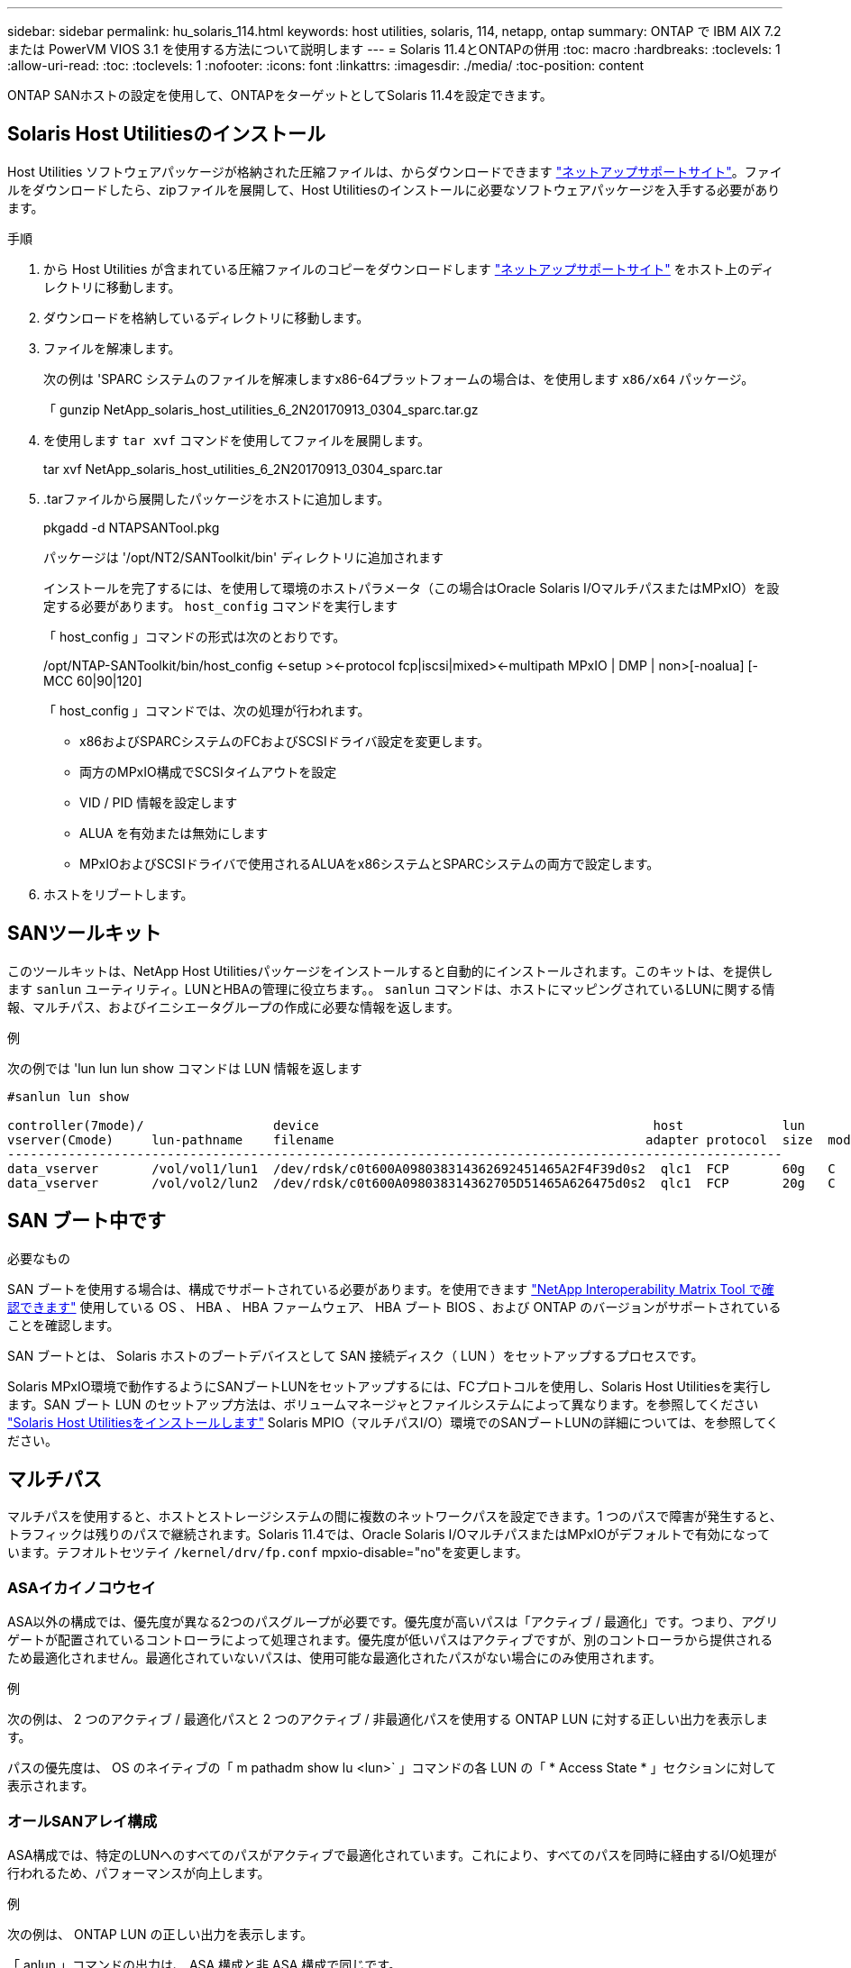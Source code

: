 ---
sidebar: sidebar 
permalink: hu_solaris_114.html 
keywords: host utilities, solaris, 114, netapp, ontap 
summary: ONTAP で IBM AIX 7.2 または PowerVM VIOS 3.1 を使用する方法について説明します 
---
= Solaris 11.4とONTAPの併用
:toc: macro
:hardbreaks:
:toclevels: 1
:allow-uri-read: 
:toc: 
:toclevels: 1
:nofooter: 
:icons: font
:linkattrs: 
:imagesdir: ./media/
:toc-position: content


[role="lead"]
ONTAP SANホストの設定を使用して、ONTAPをターゲットとしてSolaris 11.4を設定できます。



== Solaris Host Utilitiesのインストール

Host Utilities ソフトウェアパッケージが格納された圧縮ファイルは、からダウンロードできます https://mysupport.netapp.com/site/products/all/details/hostutilities/downloads-tab/download/61343/6.2/downloads["ネットアップサポートサイト"^]。ファイルをダウンロードしたら、zipファイルを展開して、Host Utilitiesのインストールに必要なソフトウェアパッケージを入手する必要があります。

.手順
. から Host Utilities が含まれている圧縮ファイルのコピーをダウンロードします https://mysupport.netapp.com/site/products/all/details/hostutilities/downloads-tab/download/61343/6.2/downloads["ネットアップサポートサイト"^] をホスト上のディレクトリに移動します。
. ダウンロードを格納しているディレクトリに移動します。
. ファイルを解凍します。
+
次の例は 'SPARC システムのファイルを解凍しますx86-64プラットフォームの場合は、を使用します `x86/x64` パッケージ。

+
「 gunzip NetApp_solaris_host_utilities_6_2N20170913_0304_sparc.tar.gz

. を使用します `tar xvf` コマンドを使用してファイルを展開します。
+
tar xvf NetApp_solaris_host_utilities_6_2N20170913_0304_sparc.tar

. .tarファイルから展開したパッケージをホストに追加します。
+
pkgadd -d NTAPSANTool.pkg

+
パッケージは '/opt/NT2/SANToolkit/bin' ディレクトリに追加されます

+
インストールを完了するには、を使用して環境のホストパラメータ（この場合はOracle Solaris I/OマルチパスまたはMPxIO）を設定する必要があります。 `host_config` コマンドを実行します

+
「 host_config 」コマンドの形式は次のとおりです。

+
/opt/NTAP-SANToolkit/bin/host_config <-setup ><-protocol fcp|iscsi|mixed><-multipath MPxIO | DMP | non>[-noalua] [-MCC 60|90|120]

+
「 host_config 」コマンドでは、次の処理が行われます。

+
** x86およびSPARCシステムのFCおよびSCSIドライバ設定を変更します。
** 両方のMPxIO構成でSCSIタイムアウトを設定
** VID / PID 情報を設定します
** ALUA を有効または無効にします
** MPxIOおよびSCSIドライバで使用されるALUAをx86システムとSPARCシステムの両方で設定します。


. ホストをリブートします。




== SANツールキット

このツールキットは、NetApp Host Utilitiesパッケージをインストールすると自動的にインストールされます。このキットは、を提供します `sanlun` ユーティリティ。LUNとHBAの管理に役立ちます。。 `sanlun` コマンドは、ホストにマッピングされているLUNに関する情報、マルチパス、およびイニシエータグループの作成に必要な情報を返します。

.例
次の例では 'lun lun lun show コマンドは LUN 情報を返します

[listing]
----
#sanlun lun show

controller(7mode)/                 device                                            host             lun
vserver(Cmode)     lun-pathname    filename                                         adapter protocol  size  mode
------------------------------------------------------------------------------------------------------
data_vserver       /vol/vol1/lun1  /dev/rdsk/c0t600A098038314362692451465A2F4F39d0s2  qlc1  FCP       60g   C
data_vserver       /vol/vol2/lun2  /dev/rdsk/c0t600A098038314362705D51465A626475d0s2  qlc1  FCP       20g   C
----


== SAN ブート中です

.必要なもの
SAN ブートを使用する場合は、構成でサポートされている必要があります。を使用できます link:https://mysupport.netapp.com/matrix/imt.jsp?components=71102;&solution=1&isHWU&src=IMT["NetApp Interoperability Matrix Tool で確認できます"^] 使用している OS 、 HBA 、 HBA ファームウェア、 HBA ブート BIOS 、および ONTAP のバージョンがサポートされていることを確認します。

SAN ブートとは、 Solaris ホストのブートデバイスとして SAN 接続ディスク（ LUN ）をセットアップするプロセスです。

Solaris MPxIO環境で動作するようにSANブートLUNをセットアップするには、FCプロトコルを使用し、Solaris Host Utilitiesを実行します。SAN ブート LUN のセットアップ方法は、ボリュームマネージャとファイルシステムによって異なります。を参照してください link:hu_solaris_62.html["Solaris Host Utilitiesをインストールします"] Solaris MPIO（マルチパスI/O）環境でのSANブートLUNの詳細については、を参照してください。



== マルチパス

マルチパスを使用すると、ホストとストレージシステムの間に複数のネットワークパスを設定できます。1 つのパスで障害が発生すると、トラフィックは残りのパスで継続されます。Solaris 11.4では、Oracle Solaris I/OマルチパスまたはMPxIOがデフォルトで有効になっています。テフオルトセツテイ `/kernel/drv/fp.conf` mpxio-disable="no"を変更します。



=== ASAイカイノコウセイ

ASA以外の構成では、優先度が異なる2つのパスグループが必要です。優先度が高いパスは「アクティブ / 最適化」です。つまり、アグリゲートが配置されているコントローラによって処理されます。優先度が低いパスはアクティブですが、別のコントローラから提供されるため最適化されません。最適化されていないパスは、使用可能な最適化されたパスがない場合にのみ使用されます。

.例
次の例は、 2 つのアクティブ / 最適化パスと 2 つのアクティブ / 非最適化パスを使用する ONTAP LUN に対する正しい出力を表示します。

パスの優先度は、 OS のネイティブの「 m pathadm show lu <lun>` 」コマンドの各 LUN の「 * Access State * 」セクションに対して表示されます。



=== オールSANアレイ構成

ASA構成では、特定のLUNへのすべてのパスがアクティブで最適化されています。これにより、すべてのパスを同時に経由するI/O処理が行われるため、パフォーマンスが向上します。

.例
次の例は、 ONTAP LUN の正しい出力を表示します。

「 anlun 」コマンドの出力は、 ASA 構成と非 ASA 構成で同じです。

パスの優先度は、 OS のネイティブの「 m pathadm show lu <lun>` 」コマンドの各 LUN の「 * Access State * 」セクションに対して表示されます。

[listing]
----
#sanlun lun show -pv sparc-s7-16-49:/vol/solaris_vol_1_0/solaris_lun

                    ONTAP Path: sparc-s7-16-49:/vol/solaris_vol_1_0/solaris_lun
                           LUN: 0
                      LUN Size: 30g
                   Host Device: /dev/rdsk/c0t600A098038314362692451465A2F4F39d0s2
                          Mode: C
            Multipath Provider: Sun Microsystems
              Multipath Policy: Native
----

NOTE: オールSANアレイ（ASA）構成は、SolarisホストでONTAP 9.8以降でサポートされます。



== 推奨設定

NetAppでは、NetApp ONTAP LUNを使用するSolaris 11.4 SPARCおよびx86_64では、次のパラメータ設定を使用することを推奨しています。これらのパラメータの値は Host Utilities で設定します。Solaris 11.4のその他のシステム設定については、OracleのDOC ID：2595926.1を参照してください。

[cols="2*"]
|===
| パラメータ | 価値 


| throttle_max | 8. 


| not_ready 再試行 | 300 


| busy_retries です | 30 


| reset_retries です | 30 


| throttle_min | 2. 


| timeout_retries です | 10. 


| physical_block_size です | 4096 
|===
Solaris OSのすべてのバージョン(Solaris 10.xおよびSolaris 11.xを含む)は'Solaris HUK 6.2をサポートします

* Solaris 11.4では、FCドライバのバインドが `ssd` 終了： `sd`。次の構成ファイルは、HUK 6.2のインストールプロセス中に部分的に更新されます。
+
** `/kernel/drv/sd.conf`
** `/etc/driver/drv/scsi_vhci.conf`


* Solaris 11.3の場合、FCドライババインドでは次のように使用されます。 `ssd`。次の構成ファイルは、HUK 6.2のインストールプロセス中に部分的に更新されます。
+
** `/kernel/drv/ssd.conf`
** `/etc/driver/drv/scsi_vhci.conf`


* Solaris 10.xの場合、次の構成ファイルはHUK 6.2のインストールプロセスで完全に更新されます。
+
** `/kernel/drv/sd.conf`
** `/kernel/drv/ssd.conf`
** `/kernel/drv/scsi_vhci.conf`




設定の問題を解決するには、ナレッジベースの記事を参照してください。 link:https://kb.netapp.com/onprem/ontap/da/SAN/What_are_the_Solaris_Host_recommendations_for_Supporting_HUK_6.2["HUK 6.2をサポートするためのSolarisホストの推奨事項"^]。

NetAppでは、NetApp LUNを使用してzpoolで4KBのアライメントされたI/Oを成功させるために、次のことを推奨しています。

* 最新のSolaris OSを実行していることを確認し、4KBのI/OサイズのアライメントをサポートするすべてのSolaris機能が利用可能であることを確認します。
* Solaris 10 Update 11に最新のカーネルパッチがインストールされ、Solaris 11.4に最新のSupport Repository Update (SRU)がインストールされていることを確認します。
* NetApp論理ユニットには、次のものが必要です。 `lun/host-type` として `Solaris` LUNのサイズに関係なく。




=== MetroCluster の推奨設定

デフォルトでは、LUNへのすべてのパスが失われると、Solaris OSは* 20s *以降でI/O処理を実行できません。これはによって制御されます `fcp_offline_delay` パラメータのデフォルト値 `fcp_offline_delay` は、標準のONTAP クラスタに適しています。ただし、MetroCluster 構成ではの値です `fcp_offline_delay` 計画外のフェイルオーバーを含む処理中にI/Oがタイムアウトしないように、* 120S *に増やす必要があります。追加情報 およびデフォルト設定の推奨される変更については、ナレッジベースの記事を参照してください https://kb.netapp.com/onprem/ontap/metrocluster/Solaris_host_support_considerations_in_a_MetroCluster_configuration["MetroCluster 構成での Solaris ホストのサポートに関する考慮事項"^]。



== Oracle Solarisの仮想化

* Solaris の仮想化オプションには 'Solaris 論理ドメイン (LDoms または Oracle VM Server for SPARC) 'Solaris 動的ドメイン 'Solaris ゾーン 'Solaris コンテナなどがありますこれらのテクノロジは、さまざまなアーキテクチャをベースにしているにもかかわらず、一般的に「Oracle仮想マシン」というブランド名に変更されています。
* 場合によっては ' 特定の Solaris 論理ドメイン内の Solaris コンテナなど ' 複数のオプションを同時に使用できます
* ネットアップでは、一般にこれらの仮想化テクノロジの使用をサポートしています。この仮想化テクノロジでは、 Oracle で全体的な構成がサポートされ、 LUN に直接アクセスできるパーティションがに一覧表示されます link:https://mysupport.netapp.com/matrix/imt.jsp?components=95803;&solution=1&isHWU&src=IMT["NetApp Interoperability Matrix を参照してください"^] サポートされている構成。これには、ルートコンテナ、LDOM I/Oドメイン、NPIVを使用してLUNにアクセスするLDOMが含まれます。
* 仮想化されたストレージリソースのみを使用するパーティションまたは仮想マシン（ `vdsk`では、NetApp LUNに直接アクセスできないため、特定の条件は必要ありません。基盤となるLUN（LDOM I/Oドメインなど）に直接アクセスできるパーティションまたは仮想マシンのみが、 link:https://mysupport.netapp.com/matrix/imt.jsp?components=95803;&solution=1&isHWU&src=IMT["NetApp Interoperability Matrix Tool で確認できます"^]。




=== 仮想化の推奨設定

LDOM 内で LUN が仮想ディスクデバイスとして使用されている場合、 LUN のソースは仮想化によってマスクされ、 LDOM はブロックサイズを適切に検出しません。この問題を回避するには、_oracleバグ15824910_および `vdc.conf` 仮想ディスクのブロックサイズをに設定するファイルを作成する必要があります。 `4096`。詳細については、Oracle DOC:2157669.1を参照してください。

パッチを確認するには、次の手順を実行します。

.手順
. zpool を作成します。
. を実行します `zdb -C` zpoolに対して実行し、* ashift *の値が `12`。
+
* ashift *の値が次の値でない場合 `12`正しいパッチがインストールされていることを確認し、 `vdc.conf`。

+
「* ashift *」に値が表示されるまで先に進まないでください。 `12`。




NOTE: Oracle バグ 15824910 の各種バージョンの Solaris に対するパッチが用意されています。最適なカーネル・パッチを決定するためにサポートが必要な場合は、 Oracle にお問い合わせください。



== SnapMirrorのBusiness Continuityの推奨設定です

SnapMirror Business Continuity（SM-BC）環境で計画外のサイトフェイルオーバースイッチオーバーが発生したときにSolarisクライアントアプリケーションが無停止であることを確認するには、Solaris 11.4ホストで次の設定を行う必要があります。この設定は、フェールオーバーモジュールよりも優先されます `f_tpgs` 矛盾を検出するコードパスが実行されないようにします。


NOTE: ONTAP 9.9.9..1以降では'Solaris 11.4ホストでSM-BC設定がサポートされています

指示に従って、オーバーライドパラメータを設定します。

.手順
. 構成ファイルを作成します `/etc/driver/drv/scsi_vhci.conf` ネットアップストレージタイプがホストに接続されている場合は、次のようなエントリが表示されます。
+
[listing]
----
scsi-vhci-failover-override =
"NETAPP  LUN","f_tpgs"
----
. を使用します `devprop` および `mdb` 上書きパラメータが正常に適用されたことを確認するコマンド。
+
`root@host-a:~# devprop-v-n /scsi_vhci -failover-override scsi-vhci -failover-override= NetApp LUN + f_tpgs root@host -a :~# echo "* scsi_vhci_dibling :print-x struct dev_info deive_vdive_vacuct | vdc_info vibl_sig_ info vstruct

+
[listing]
----
svl_lun_wwn = 0xa002a1c8960 "600a098038313477543f524539787938"
svl_fops_name = 0xa00298d69e0 "conf f_tpgs"
----



NOTE: 実行後 `scsi-vhci-failover-override` が適用されました。 `conf` がに追加されました `svl_fops_name`。追加情報およびデフォルト設定の推奨変更については、NetAppナレッジベースの記事を参照してください。 https://kb.netapp.com/Advice_and_Troubleshooting/Data_Protection_and_Security/SnapMirror/Solaris_Host_support_recommended_settings_in_SnapMirror_Business_Continuity_(SM-BC)_configuration["Solaris ホストでは、 SnapMirror Business Continuity （ SM-BC ）構成での推奨設定がサポートされます"^]。



== 既知の問題

Solaris 11.4 with ONTAPリリースには、次の既知の問題があります。

[cols="4*"]
|===
| NetApp バグ ID | タイトル | 説明 | Oracle ID 


| 1362435 | HUK 6.2 および Solaris_11.4 FC ドライババインディングの変更 | Solaris 11.4およびHUKの推奨事項を参照してください。FCドライバのバインドが `ssd (4D)` 終了： `sd (4D)`。既存の構成を `ssd.conf` 終了： `sd.conf` Oracle DOC:2595926.1に記載されています）。この動作は'新しくインストールされたSolaris 11.4システムと'Solaris 11.3以前のバージョンからアップグレードされたシステムによって異なります | （ドキュメント ID 2595926.1 ） 


| 1366780 | x86 ArchでEmulex 32G Host Bus Adapter（HBA；ホストバスアダプタ）を使用している場合、Storage Failover（SFO；ストレージフェイルオーバー）ギブバック処理中にSolaris LIF問題が検出されました | x86_64プラットフォームでは、Emulexファームウェアバージョン12.6.x以降でSolaris LIF問題が検出されました。 | SR 3-24746803021 


| 1368957 | Solaris 11.x `cfgadm -c configure` エンドツーエンドのEmulex構成でI/Oエラーが発生する | 実行中です `cfgadm -c configure` Emulexのエンドツーエンド構成でI/Oエラーが発生する。これは、ONTAP 9.5P17、9.6P14、9.7P13、および9.8P2で修正されています。 | 該当なし 


| 1345622 | OSネイティブコマンドを使用したASA / pportを使用したSolarisホストでの異常パスレポート | オールSANアレイ（ASA）を搭載したSolaris 11.4では、パスが断続的に報告される問題が発生することがあります。 | 該当なし 
|===